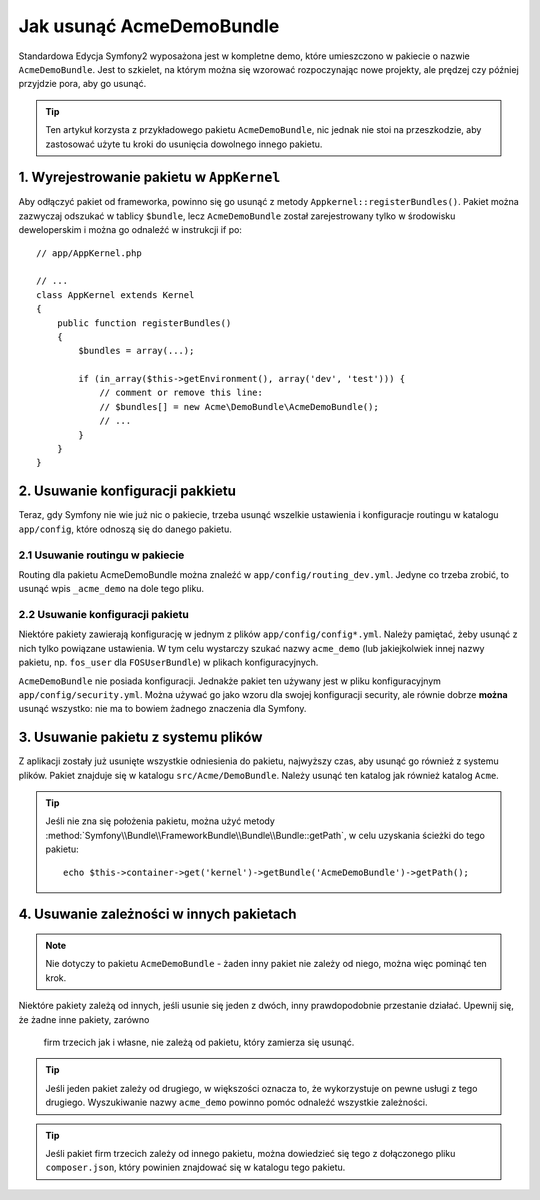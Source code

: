 .. index::
    single: Pakiet; Usuwanie AcmeDemoBundle

Jak usunąć AcmeDemoBundle
=========================

Standardowa Edycja Symfony2 wyposażona jest w kompletne demo, które umieszczono
w pakiecie o nazwie ``AcmeDemoBundle``. Jest to szkielet, na którym można 
się wzorować rozpoczynając nowe projekty, ale prędzej czy później przyjdzie pora,
aby go usunąć.

.. tip::

    Ten artykuł korzysta z przykładowego pakietu ``AcmeDemoBundle``, nic jednak
    nie stoi na przeszkodzie, aby zastosować użyte tu kroki do usunięcia 
    dowolnego innego pakietu.

1. Wyrejestrowanie pakietu w ``AppKernel``
------------------------------------------

Aby odłączyć pakiet od frameworka, powinno się go usunąć z metody ``Appkernel::registerBundles()``. 
Pakiet można zazwyczaj odszukać w tablicy ``$bundle``, lecz ``AcmeDemoBundle`` 
został zarejestrowany tylko w środowisku deweloperskim i można go odnaleźć w
instrukcji if po::

    // app/AppKernel.php

    // ...
    class AppKernel extends Kernel
    {
        public function registerBundles()
        {
            $bundles = array(...);

            if (in_array($this->getEnvironment(), array('dev', 'test'))) {
                // comment or remove this line:
                // $bundles[] = new Acme\DemoBundle\AcmeDemoBundle();
                // ...
            }
        }
    }

2. Usuwanie konfiguracji pakkietu
---------------------------------

Teraz, gdy Symfony nie wie już nic o pakiecie, trzeba usunąć wszelkie ustawienia
i konfiguracje routingu w katalogu ``app/config``, które odnoszą się do danego
pakietu.

2.1 Usuwanie routingu w pakiecie
~~~~~~~~~~~~~~~~~~~~~~~~~~~~~~~~

Routing dla pakietu AcmeDemoBundle można znaleźć w ``app/config/routing_dev.yml``.
Jedyne co trzeba zrobić, to usunąć wpis ``_acme_demo`` na dole tego pliku.

2.2 Usuwanie konfiguracji pakietu
~~~~~~~~~~~~~~~~~~~~~~~~~~~~~~~~~

Niektóre pakiety zawierają konfigurację w jednym z plików ``app/config/config*.yml``.
Należy pamiętać, żeby usunąć z nich tylko powiązane ustawienia. W tym
celu wystarczy szukać nazwy ``acme_demo`` (lub jakiejkolwiek innej nazwy 
pakietu, np. ``fos_user`` dla ``FOSUserBundle``) w plikach konfiguracyjnych.

``AcmeDemoBundle`` nie posiada konfiguracji. Jednakże pakiet ten używany jest
w pliku konfiguracyjnym ``app/config/security.yml``. Można używać go jako
wzoru dla swojej konfiguracji security, ale równie dobrze **można** usunąć 
wszystko: nie ma to bowiem żadnego znaczenia dla Symfony.

3. Usuwanie pakietu z systemu plików
------------------------------------

Z aplikacji zostały już usunięte wszystkie odniesienia do pakietu, najwyższy 
czas, aby usunąć go również z systemu plików. Pakiet znajduje się w katalogu 
``src/Acme/DemoBundle``. Należy usunąć ten katalog jak również katalog ``Acme``.

.. tip::
    Jeśli nie zna się położenia pakietu, można użyć metody	
    :method:`Symfony\\Bundle\\FrameworkBundle\\Bundle\\Bundle::getPath`, w 
    celu uzyskania ścieżki do tego pakietu::

        echo $this->container->get('kernel')->getBundle('AcmeDemoBundle')->getPath();

4. Usuwanie zależności w innych pakietach
-----------------------------------------

.. note::

    Nie dotyczy to pakietu ``AcmeDemoBundle`` - żaden inny pakiet nie zależy
    od niego, można więc pominąć ten krok.

Niektóre pakiety zależą od innych, jeśli usunie się jeden z dwóch, inny 
prawdopodobnie przestanie działać. Upewnij się, że żadne inne pakiety, zarówno
 firm trzecich jak i własne, nie zależą od pakietu, który zamierza się usunąć.

.. tip::

    Jeśli jeden pakiet zależy od drugiego, w większości oznacza to, że wykorzystuje
    on pewne usługi z tego drugiego. Wyszukiwanie nazwy ``acme_demo`` powinno
    pomóc odnaleźć wszystkie zależności.

.. tip::

    Jeśli pakiet firm trzecich zależy od innego pakietu, można dowiedzieć się
    tego z dołączonego pliku ``composer.json``, który powinien znajdować się
    w katalogu tego pakietu.
